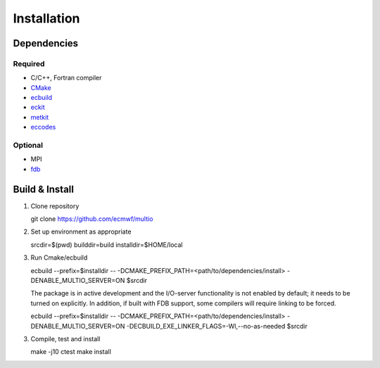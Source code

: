 Installation
============

.. index:: Dependencies

Dependencies
------------

.. index::
   single: Dependencies; Required

Required
~~~~~~~~

* C/C++, Fortran compiler
* `CMake`_
* `ecbuild`_
* `eckit`_
* `metkit`_
* `eccodes`_

.. index:: Dependencies; Optional

Optional
~~~~~~~~

* MPI
* `fdb`_

.. index:: Build, Install
   :name: build-install

Build & Install
---------------

1. Clone repository

   .. code-block:: shell

   git clone https://github.com/ecmwf/multio

2. Set up environment as appropriate

   .. code-block:: shell

   srcdir=$(pwd)
   builddir=build
   installdir=$HOME/local

3. Run Cmake/ecbuild

   .. code-block:: shell

   ecbuild --prefix=$installdir -- -DCMAKE_PREFIX_PATH=<path/to/dependencies/install> -DENABLE_MULTIO_SERVER=ON $srcdir

   The package is in active development and the I/O-server functionality is not enabled by default;
   it needs to be turned on explicitly. In addition, if built with FDB support, some compilers will
   require linking to be forced.

   .. code-block:: shell

   ecbuild --prefix=$installdir -- -DCMAKE_PREFIX_PATH=<path/to/dependencies/install>
   -DENABLE_MULTIO_SERVER=ON -DECBUILD_EXE_LINKER_FLAGS=-Wl,--no-as-needed $srcdir

3. Compile, test and install

   .. code-block:: bash

   make -j10
   ctest
   make install


.. _`CMake`: https://cmake.org
.. _`ecbuild`: https://github.com/ecmwf/ecbuild
.. _`eckit`: https://github.com/ecmwf/eckit
.. _`metkit`: https://github.com/ecmwf/metkit
.. _`eccodes`: https://github.com/ecmwf/eccodes
.. _`fdb`: https://github.com/ecmwf/fdb
